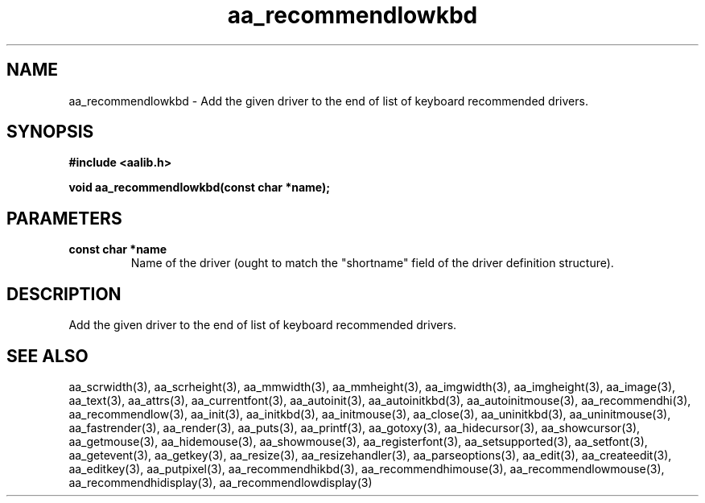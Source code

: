.\" WARNING! THIS FILE WAS GENERATED AUTOMATICALLY BY c2man!
.\" DO NOT EDIT! CHANGES MADE TO THIS FILE WILL BE LOST!
.TH "aa_recommendlowkbd" 3 "17 April 2001" "c2man aalib.h"
.SH "NAME"
aa_recommendlowkbd \- Add the given driver to the end of list of keyboard recommended drivers.
.SH "SYNOPSIS"
.ft B
#include <aalib.h>
.sp
void aa_recommendlowkbd(const char *name);
.ft R
.SH "PARAMETERS"
.TP
.B "const char *name"
Name of the driver (ought to match the "shortname"
field of the driver definition structure).
.SH "DESCRIPTION"
Add the given driver to the end of list of keyboard recommended drivers.
.SH "SEE ALSO"
aa_scrwidth(3),
aa_scrheight(3),
aa_mmwidth(3),
aa_mmheight(3),
aa_imgwidth(3),
aa_imgheight(3),
aa_image(3),
aa_text(3),
aa_attrs(3),
aa_currentfont(3),
aa_autoinit(3),
aa_autoinitkbd(3),
aa_autoinitmouse(3),
aa_recommendhi(3),
aa_recommendlow(3),
aa_init(3),
aa_initkbd(3),
aa_initmouse(3),
aa_close(3),
aa_uninitkbd(3),
aa_uninitmouse(3),
aa_fastrender(3),
aa_render(3),
aa_puts(3),
aa_printf(3),
aa_gotoxy(3),
aa_hidecursor(3),
aa_showcursor(3),
aa_getmouse(3),
aa_hidemouse(3),
aa_showmouse(3),
aa_registerfont(3),
aa_setsupported(3),
aa_setfont(3),
aa_getevent(3),
aa_getkey(3),
aa_resize(3),
aa_resizehandler(3),
aa_parseoptions(3),
aa_edit(3),
aa_createedit(3),
aa_editkey(3),
aa_putpixel(3),
aa_recommendhikbd(3),
aa_recommendhimouse(3),
aa_recommendlowmouse(3),
aa_recommendhidisplay(3),
aa_recommendlowdisplay(3)
